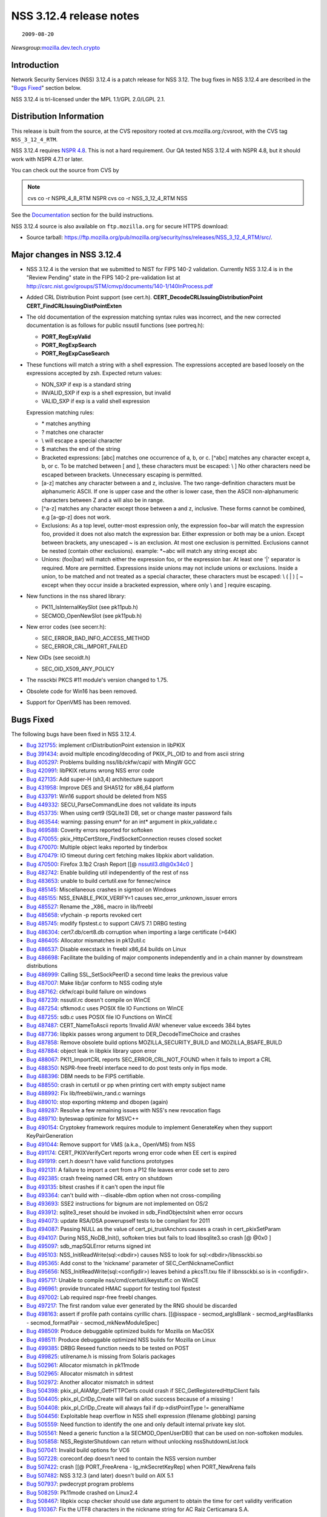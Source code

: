 ========================
NSS 3.12.4 release notes
========================
::

   2009-08-20

*Newsgroup:*\ `mozilla.dev.tech.crypto <news://news.mozilla.org/mozilla.dev.tech.crypto>`__

.. _Introduction:

Introduction
============

Network Security Services (NSS) 3.12.4 is a patch release for NSS 3.12.
The bug fixes in NSS 3.12.4 are described in the "`Bugs
Fixed <#bugsfixed>`__" section below.

NSS 3.12.4 is tri-licensed under the MPL 1.1/GPL 2.0/LGPL 2.1.

.. _Distribution_Information:

Distribution Information
========================

This release is built from the source, at the CVS repository rooted at
cvs.mozilla.org:/cvsroot, with the CVS tag ``NSS_3_12_4_RTM``. 

NSS 3.12.4 requires `NSPR
4.8 <https://www.mozilla.org/projects/nspr/release-notes/>`__. This is
not a hard requirement. Our QA tested NSS 3.12.4 with NSPR 4.8, but it
should work with NSPR 4.7.1 or later.

You can check out the source from CVS by

.. note::

   cvs co -r NSPR_4_8_RTM NSPR
   cvs co -r NSS_3_12_4_RTM NSS

See the `Documentation <#docs>`__ section for the build instructions.

NSS 3.12.4 source is also available on ``ftp.mozilla.org`` for secure
HTTPS download:

-  Source tarball:
   https://ftp.mozilla.org/pub/mozilla.org/security/nss/releases/NSS_3_12_4_RTM/src/.

.. _Major_changes_in_NSS_3.12.4:

Major changes in NSS 3.12.4
===========================

-  NSS 3.12.4 is the version that we submitted to NIST for FIPS 140-2
   validation.
   Currently NSS 3.12.4 is in the "Review Pending" state in the FIPS
   140-2 pre-validation
   list at
   http://csrc.nist.gov/groups/STM/cmvp/documents/140-1/140InProcess.pdf
-  Added CRL Distribution Point support (see cert.h).
   **CERT_DecodeCRLIssuingDistributionPoint**
   **CERT_FindCRLIssuingDistPointExten**
-  The old documentation of the expression matching syntax rules was
   incorrect, and the new corrected documentation is as follows for
   public nssutil functions (see portreq.h):

   -  **PORT_RegExpValid**
   -  **PORT_RegExpSearch**
   -  **PORT_RegExpCaseSearch**

-  These functions will match a string with a shell expression. The
   expressions
   accepted are based loosely on the expressions accepted by zsh.
   Expected return values:

   -  NON_SXP if exp is a standard string
   -  INVALID_SXP if exp is a shell expression, but invalid
   -  VALID_SXP if exp is a valid shell expression

   Expression matching rules:

   -  \* matches anything
   -  ? matches one character
   -  \\ will escape a special character
   -  $ matches the end of the string
   -  Bracketed expressions:
      [abc] matches one occurrence of a, b, or c.
      [^abc] matches any character except a, b, or c.
      To be matched between [ and ], these characters must be escaped:
      \\ ]
      No other characters need be escaped between brackets.
      Unnecessary escaping is permitted.
   -  [a-z] matches any character between a and z, inclusive.
      The two range-definition characters must be alphanumeric ASCII.
      If one is upper case and the other is lower case, then the ASCII
      non-alphanumeric characters between Z and a will also be in range.
   -  [^a-z] matches any character except those between a and z,
      inclusive.
      These forms cannot be combined, e.g [a-gp-z] does not work.
   -  Exclusions:
      As a top level, outter-most expression only, the expression
      foo~bar will match the expression foo, provided it does not also
      match the expression bar. Either expression or both may be a
      union.
      Except between brackets, any unescaped ~ is an exclusion.
      At most one exclusion is permitted.
      Exclusions cannot be nested (contain other exclusions).
      example: \*~abc will match any string except abc
   -  Unions:
      (foo|bar) will match either the expression foo, or the expression
      bar.
      At least one '|' separator is required. More are permitted.
      Expressions inside unions may not include unions or exclusions.
      Inside a union, to be matched and not treated as a special
      character,
      these characters must be escaped: \\ ( \| ) [ ~ except when they
      occur
      inside a bracketed expression, where only \\ and ] require
      escaping.

-  New functions in the nss shared library:

   -  PK11_IsInternalKeySlot (see pk11pub.h)
   -  SECMOD_OpenNewSlot (see pk11pub.h)

-  New error codes (see secerr.h):

   -  SEC_ERROR_BAD_INFO_ACCESS_METHOD
   -  SEC_ERROR_CRL_IMPORT_FAILED

-  New OIDs (see secoidt.h)

   -  SEC_OID_X509_ANY_POLICY

-  The nssckbi PKCS #11 module's version changed to 1.75.
-  Obsolete code for Win16 has been removed.
-  Support for OpenVMS has been removed.

.. _Bugs_Fixed:

Bugs Fixed
==========

The following bugs have been fixed in NSS 3.12.4.

-  `Bug 321755 <https://bugzilla.mozilla.org/show_bug.cgi?id=321755>`__:
   implement crlDistributionPoint extension in libPKIX
-  `Bug 391434 <https://bugzilla.mozilla.org/show_bug.cgi?id=391434>`__:
   avoid multiple encoding/decoding of PKIX_PL_OID to and from ascii
   string
-  `Bug 405297 <https://bugzilla.mozilla.org/show_bug.cgi?id=405297>`__:
   Problems building nss/lib/ckfw/capi/ with MingW GCC
-  `Bug 420991 <https://bugzilla.mozilla.org/show_bug.cgi?id=420991>`__:
   libPKIX returns wrong NSS error code
-  `Bug 427135 <https://bugzilla.mozilla.org/show_bug.cgi?id=427135>`__:
   Add super-H (sh3,4) architecture support
-  `Bug 431958 <https://bugzilla.mozilla.org/show_bug.cgi?id=431958>`__:
   Improve DES and SHA512 for x86_64 platform
-  `Bug 433791 <https://bugzilla.mozilla.org/show_bug.cgi?id=433791>`__:
   Win16 support should be deleted from NSS
-  `Bug 449332 <https://bugzilla.mozilla.org/show_bug.cgi?id=449332>`__:
   SECU_ParseCommandLine does not validate its inputs
-  `Bug 453735 <https://bugzilla.mozilla.org/show_bug.cgi?id=453735>`__:
   When using cert9 (SQLite3) DB, set or change master password fails
-  `Bug 463544 <https://bugzilla.mozilla.org/show_bug.cgi?id=463544>`__:
   warning: passing enum\* for an int\* argument in pkix_validate.c
-  `Bug 469588 <https://bugzilla.mozilla.org/show_bug.cgi?id=469588>`__:
   Coverity errors reported for softoken
-  `Bug 470055 <https://bugzilla.mozilla.org/show_bug.cgi?id=470055>`__:
   pkix_HttpCertStore_FindSocketConnection reuses closed socket
-  `Bug 470070 <https://bugzilla.mozilla.org/show_bug.cgi?id=470070>`__:
   Multiple object leaks reported by tinderbox
-  `Bug 470479 <https://bugzilla.mozilla.org/show_bug.cgi?id=470479>`__:
   IO timeout during cert fetching makes libpkix abort validation.
-  `Bug 470500 <https://bugzilla.mozilla.org/show_bug.cgi?id=470500>`__:
   Firefox 3.1b2 Crash Report [[@ nssutil3.dll@0x34c0 ]
-  `Bug 482742 <https://bugzilla.mozilla.org/show_bug.cgi?id=482742>`__:
   Enable building util independently of the rest of nss
-  `Bug 483653 <https://bugzilla.mozilla.org/show_bug.cgi?id=483653>`__:
   unable to build certutil.exe for fennec/wince
-  `Bug 485145 <https://bugzilla.mozilla.org/show_bug.cgi?id=485145>`__:
   Miscellaneous crashes in signtool on Windows
-  `Bug 485155 <https://bugzilla.mozilla.org/show_bug.cgi?id=485155>`__:
   NSS_ENABLE_PKIX_VERIFY=1 causes sec_error_unknown_issuer errors
-  `Bug 485527 <https://bugzilla.mozilla.org/show_bug.cgi?id=485527>`__:
   Rename the \_X86\_ macro in lib/freebl
-  `Bug 485658 <https://bugzilla.mozilla.org/show_bug.cgi?id=485658>`__:
   vfychain -p reports revoked cert
-  `Bug 485745 <https://bugzilla.mozilla.org/show_bug.cgi?id=485745>`__:
   modify fipstest.c to support CAVS 7.1 DRBG testing
-  `Bug 486304 <https://bugzilla.mozilla.org/show_bug.cgi?id=486304>`__:
   cert7.db/cert8.db corruption when importing a large certificate
   (>64K)
-  `Bug 486405 <https://bugzilla.mozilla.org/show_bug.cgi?id=486405>`__:
   Allocator mismatches in pk12util.c
-  `Bug 486537 <https://bugzilla.mozilla.org/show_bug.cgi?id=486537>`__:
   Disable execstack in freebl x86_64 builds on Linux
-  `Bug 486698 <https://bugzilla.mozilla.org/show_bug.cgi?id=486698>`__:
   Facilitate the building of major components independently and in a
   chain manner by downstream distributions
-  `Bug 486999 <https://bugzilla.mozilla.org/show_bug.cgi?id=486999>`__:
   Calling SSL_SetSockPeerID a second time leaks the previous value
-  `Bug 487007 <https://bugzilla.mozilla.org/show_bug.cgi?id=487007>`__:
   Make lib/jar conform to NSS coding style
-  `Bug 487162 <https://bugzilla.mozilla.org/show_bug.cgi?id=487162>`__:
   ckfw/capi build failure on windows
-  `Bug 487239 <https://bugzilla.mozilla.org/show_bug.cgi?id=487239>`__:
   nssutil.rc doesn't compile on WinCE
-  `Bug 487254 <https://bugzilla.mozilla.org/show_bug.cgi?id=487254>`__:
   sftkmod.c uses POSIX file IO Functions on WinCE
-  `Bug 487255 <https://bugzilla.mozilla.org/show_bug.cgi?id=487255>`__:
   sdb.c uses POSIX file IO Functions on WinCE
-  `Bug 487487 <https://bugzilla.mozilla.org/show_bug.cgi?id=487487>`__:
   CERT_NameToAscii reports !Invalid AVA! whenever value exceeds 384
   bytes
-  `Bug 487736 <https://bugzilla.mozilla.org/show_bug.cgi?id=487736>`__:
   libpkix passes wrong argument to DER_DecodeTimeChoice and crashes
-  `Bug 487858 <https://bugzilla.mozilla.org/show_bug.cgi?id=487858>`__:
   Remove obsolete build options MOZILLA_SECURITY_BUILD and
   MOZILLA_BSAFE_BUILD
-  `Bug 487884 <https://bugzilla.mozilla.org/show_bug.cgi?id=487884>`__:
   object leak in libpkix library upon error
-  `Bug 488067 <https://bugzilla.mozilla.org/show_bug.cgi?id=488067>`__:
   PK11_ImportCRL reports SEC_ERROR_CRL_NOT_FOUND when it fails to
   import a CRL
-  `Bug 488350 <https://bugzilla.mozilla.org/show_bug.cgi?id=488350>`__:
   NSPR-free freebl interface need to do post tests only in fips mode.
-  `Bug 488396 <https://bugzilla.mozilla.org/show_bug.cgi?id=488396>`__:
   DBM needs to be FIPS certifiable.
-  `Bug 488550 <https://bugzilla.mozilla.org/show_bug.cgi?id=488550>`__:
   crash in certutil or pp when printing cert with empty subject name
-  `Bug 488992 <https://bugzilla.mozilla.org/show_bug.cgi?id=488992>`__:
   Fix lib/freebl/win_rand.c warnings
-  `Bug 489010 <https://bugzilla.mozilla.org/show_bug.cgi?id=489010>`__:
   stop exporting mktemp and dbopen (again)
-  `Bug 489287 <https://bugzilla.mozilla.org/show_bug.cgi?id=489287>`__:
   Resolve a few remaining issues with NSS's new revocation flags
-  `Bug 489710 <https://bugzilla.mozilla.org/show_bug.cgi?id=489710>`__:
   byteswap optimize for MSVC++
-  `Bug 490154 <https://bugzilla.mozilla.org/show_bug.cgi?id=490154>`__:
   Cryptokey framework requires module to implement GenerateKey when
   they support KeyPairGeneration
-  `Bug 491044 <https://bugzilla.mozilla.org/show_bug.cgi?id=491044>`__:
   Remove support for VMS (a.k.a., OpenVMS) from NSS
-  `Bug 491174 <https://bugzilla.mozilla.org/show_bug.cgi?id=491174>`__:
   CERT_PKIXVerifyCert reports wrong error code when EE cert is expired
-  `Bug 491919 <https://bugzilla.mozilla.org/show_bug.cgi?id=491919>`__:
   cert.h doesn't have valid functions prototypes
-  `Bug 492131 <https://bugzilla.mozilla.org/show_bug.cgi?id=492131>`__:
   A failure to import a cert from a P12 file leaves error code set to
   zero
-  `Bug 492385 <https://bugzilla.mozilla.org/show_bug.cgi?id=492385>`__:
   crash freeing named CRL entry on shutdown
-  `Bug 493135 <https://bugzilla.mozilla.org/show_bug.cgi?id=493135>`__:
   bltest crashes if it can't open the input file
-  `Bug 493364 <https://bugzilla.mozilla.org/show_bug.cgi?id=493364>`__:
   can't build with --disable-dbm option when not cross-compiling
-  `Bug 493693 <https://bugzilla.mozilla.org/show_bug.cgi?id=493693>`__:
   SSE2 instructions for bignum are not implemented on OS/2
-  `Bug 493912 <https://bugzilla.mozilla.org/show_bug.cgi?id=493912>`__:
   sqlite3_reset should be invoked in sdb_FindObjectsInit when error
   occurs
-  `Bug 494073 <https://bugzilla.mozilla.org/show_bug.cgi?id=494073>`__:
   update RSA/DSA powerupself tests to be compliant for 2011
-  `Bug 494087 <https://bugzilla.mozilla.org/show_bug.cgi?id=494087>`__:
   Passing NULL as the value of cert_pi_trustAnchors causes a crash in
   cert_pkixSetParam
-  `Bug 494107 <https://bugzilla.mozilla.org/show_bug.cgi?id=494107>`__:
   During NSS_NoDB_Init(), softoken tries but fails to load
   libsqlite3.so crash [@ @0x0 ]
-  `Bug 495097 <https://bugzilla.mozilla.org/show_bug.cgi?id=495097>`__:
   sdb_mapSQLError returns signed int
-  `Bug 495103 <https://bugzilla.mozilla.org/show_bug.cgi?id=495103>`__:
   NSS_InitReadWrite(sql:<dbdir>) causes NSS to look for
   sql:<dbdir>/libnssckbi.so
-  `Bug 495365 <https://bugzilla.mozilla.org/show_bug.cgi?id=495365>`__:
   Add const to the 'nickname' parameter of SEC_CertNicknameConflict
-  `Bug 495656 <https://bugzilla.mozilla.org/show_bug.cgi?id=495656>`__:
   NSS_InitReadWrite(sql:<configdir>) leaves behind a pkcs11.txu file if
   libnssckbi.so is in <configdir>.
-  `Bug 495717 <https://bugzilla.mozilla.org/show_bug.cgi?id=495717>`__:
   Unable to compile nss/cmd/certutil/keystuff.c on WinCE
-  `Bug 496961 <https://bugzilla.mozilla.org/show_bug.cgi?id=496961>`__:
   provide truncated HMAC support for testing tool fipstest
-  `Bug 497002 <https://bugzilla.mozilla.org/show_bug.cgi?id=497002>`__:
   Lab required nspr-free freebl changes.
-  `Bug 497217 <https://bugzilla.mozilla.org/show_bug.cgi?id=497217>`__:
   The first random value ever generated by the RNG should be discarded
-  `Bug 498163 <https://bugzilla.mozilla.org/show_bug.cgi?id=498163>`__:
   assert if profile path contains cyrillic chars. [[@isspace -
   secmod_argIsBlank - secmod_argHasBlanks - secmod_formatPair -
   secmod_mkNewModuleSpec]
-  `Bug 498509 <https://bugzilla.mozilla.org/show_bug.cgi?id=498509>`__:
   Produce debuggable optimized builds for Mozilla on MacOSX
-  `Bug 498511 <https://bugzilla.mozilla.org/show_bug.cgi?id=498511>`__:
   Produce debuggable optimized NSS builds for Mozilla on Linux
-  `Bug 499385 <https://bugzilla.mozilla.org/show_bug.cgi?id=499385>`__:
   DRBG Reseed function needs to be tested on POST
-  `Bug 499825 <https://bugzilla.mozilla.org/show_bug.cgi?id=499825>`__:
   utilrename.h is missing from Solaris packages
-  `Bug 502961 <https://bugzilla.mozilla.org/show_bug.cgi?id=502961>`__:
   Allocator mismatch in pk11mode
-  `Bug 502965 <https://bugzilla.mozilla.org/show_bug.cgi?id=502965>`__:
   Allocator mismatch in sdrtest
-  `Bug 502972 <https://bugzilla.mozilla.org/show_bug.cgi?id=502972>`__:
   Another allocator mismatch in sdrtest
-  `Bug 504398 <https://bugzilla.mozilla.org/show_bug.cgi?id=504398>`__:
   pkix_pl_AIAMgr_GetHTTPCerts could crash if
   SEC_GetRegisteredHttpClient fails
-  `Bug 504405 <https://bugzilla.mozilla.org/show_bug.cgi?id=504405>`__:
   pkix_pl_CrlDp_Create will fail on alloc success because of a missing
   !
-  `Bug 504408 <https://bugzilla.mozilla.org/show_bug.cgi?id=504408>`__:
   pkix_pl_CrlDp_Create will always fail if dp->distPointType !=
   generalName
-  `Bug 504456 <https://bugzilla.mozilla.org/show_bug.cgi?id=504456>`__:
   Exploitable heap overflow in NSS shell expression (filename globbing)
   parsing
-  `Bug 505559 <https://bugzilla.mozilla.org/show_bug.cgi?id=505559>`__:
   Need function to identify the one and only default internal private
   key slot.
-  `Bug 505561 <https://bugzilla.mozilla.org/show_bug.cgi?id=505561>`__:
   Need a generic function a la SECMOD_OpenUserDB() that can be used on
   non-softoken modules.
-  `Bug 505858 <https://bugzilla.mozilla.org/show_bug.cgi?id=505858>`__:
   NSS_RegisterShutdown can return without unlocking
   nssShutdownList.lock
-  `Bug 507041 <https://bugzilla.mozilla.org/show_bug.cgi?id=507041>`__:
   Invalid build options for VC6
-  `Bug 507228 <https://bugzilla.mozilla.org/show_bug.cgi?id=507228>`__:
   coreconf.dep doesn't need to contain the NSS version number
-  `Bug 507422 <https://bugzilla.mozilla.org/show_bug.cgi?id=507422>`__:
   crash [[@ PORT_FreeArena - lg_mkSecretKeyRep] when PORT_NewArena
   fails
-  `Bug 507482 <https://bugzilla.mozilla.org/show_bug.cgi?id=507482>`__:
   NSS 3.12.3 (and later) doesn't build on AIX 5.1
-  `Bug 507937 <https://bugzilla.mozilla.org/show_bug.cgi?id=507937>`__:
   pwdecrypt program problems
-  `Bug 508259 <https://bugzilla.mozilla.org/show_bug.cgi?id=508259>`__:
   Pk11mode crashed on Linux2.4
-  `Bug 508467 <https://bugzilla.mozilla.org/show_bug.cgi?id=508467>`__:
   libpkix ocsp checker should use date argument to obtain the time for
   cert validity verification
-  `Bug 510367 <https://bugzilla.mozilla.org/show_bug.cgi?id=510367>`__:
   Fix the UTF8 characters in the nickname string for AC Raíz
   Certicamara S.A.

.. _Documentation:

Documentation
=============

For a list of the primary NSS documentation pages on
developer.mozilla.org, see NSS. New and revised documents available
since the release of NSS 3.12 include the following:

-  `Build Instructions for
   NSS 3.12.4 </en-US/NSS_reference/Building_and_installing_NSS/Build_instructions>`__

.. _Compatibility:

Compatibility
=============

NSS 3.12.4 shared libraries are backward compatible with all older NSS
3.x shared libraries. A program linked with older NSS 3.x shared
libraries will work with NSS 3.12.4 shared libraries without recompiling
or relinking.  Furthermore, applications that restrict their use of NSS
APIs to the functions listed in `NSS Public
Functions </ref/nssfunctions.html>`__ will remain compatible with future
versions of the NSS shared libraries.

.. _Feedback:

Feedback
========

Bugs discovered should be reported by filing a bug report with
`mozilla.org Bugzilla <https://bugzilla.mozilla.org/>`__ (product NSS).